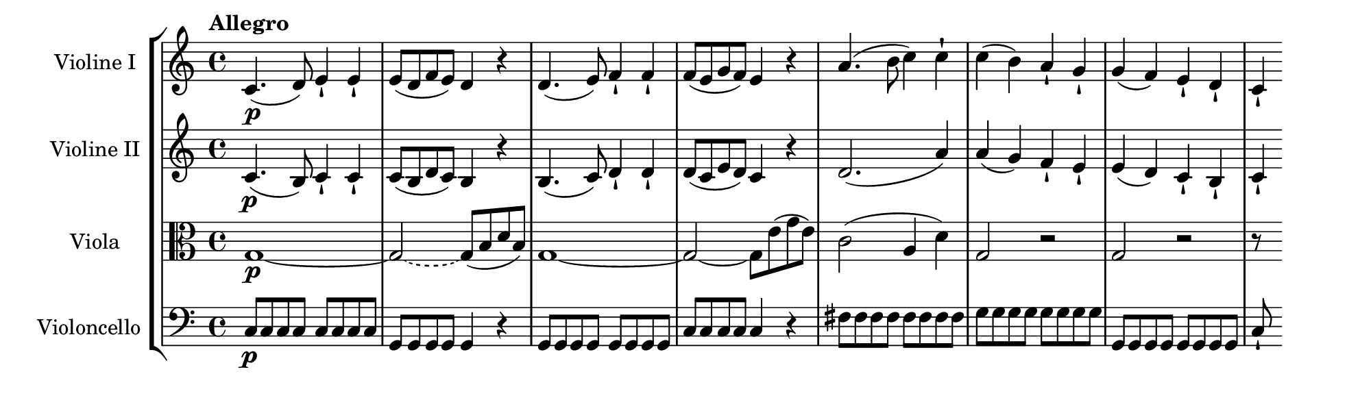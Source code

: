 \language deutsch
#(set! paper-alist (cons '("mein Format" . (cons (* 10 in) (* 3 in))) paper-alist))
\paper { tagline = ##f
#(set-paper-size "mein Format")
}

global = {
	\tempo Allegro
	 \key c \major
	  \time 4/4
}

C-Dur = \relative c' { c d e f g a h }
motif = \relative c' { c4.( d8) e4-! e-! | e8( d f e) d4 r4 | }
dynamics = {s1\p | R1*7 |
	\partial 4
	R4 | }

ViolinI = \relative c' {
\set Staff.instrumentName = "Violine I "
 \clef "treble"
 \motif \modalTranspose c d \C-Dur \motif | a'4.( h8 c4) c-! | c( h) a-! g-! | g( f) e-! d-! |
  \partial 4
  c-! \bar ""
}

ViolinII = \relative c' {
\set Staff.instrumentName = "Violine II "
 \clef "treble"
  c4.\p( h8) c4-! c-! | c8( h d c) h4 r4 | \modalTranspose c h, \C-Dur \motif | d2.( a'4) | a( g) f-! e-! | e( d) c-! h-! |
  \partial 4
  c-! \bar ""
}

Viola = \relative g {
\set Staff.vocalName = "Viola " 
 \clef "alto"
  g1\p~ | \once \tieDashed g2~ g8( h d h) | g1~ | g2~ g8 e'( g e) | c2( a4 d) | g,2 r | g r |
	\partial 4
	r8 \skip8 \bar ""
}

Violoncello = \relative c {
\set Staff.vocalName = "Violoncello " 
 \clef "bass"
  c\p \repeat unfold 7 c8 | \repeat unfold 4 g g4 r | \repeat unfold 8 g8 | \repeat unfold 4 c c4 r | \repeat unfold 8 fis8 | \repeat unfold 8 g | \repeat unfold 8  g, |
	\partial 4
	c-! \skip8 \bar ""
}

\score {
   \new StaffGroup <<
    \new Staff = "ViolinI" {
		 \global
		  \ViolinI
		}
	\new Dynamics = "DynamicsVnI" {
		\dynamics
		}

	\new Staff = "ViolinII" {
		 \global
		  \ViolinII
		}
	 
	\new Staff = "Viola" {
		 \global
		  \Viola
		}
	 
	\new Staff = "Violoncello" {
		 \global
		  \Violoncello
		}
	 
   >>
}

\version "2.20.0"  % necessary for upgrading to future LilyPond versions



